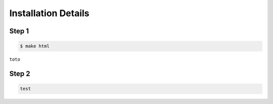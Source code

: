 .. _install:

====================
Installation Details
====================

.. _step_1:

Step 1
======


.. code-block:: bash

    $ make html


``toto``

.. _step_2:

Step 2
======


.. code-block:: python

    test


